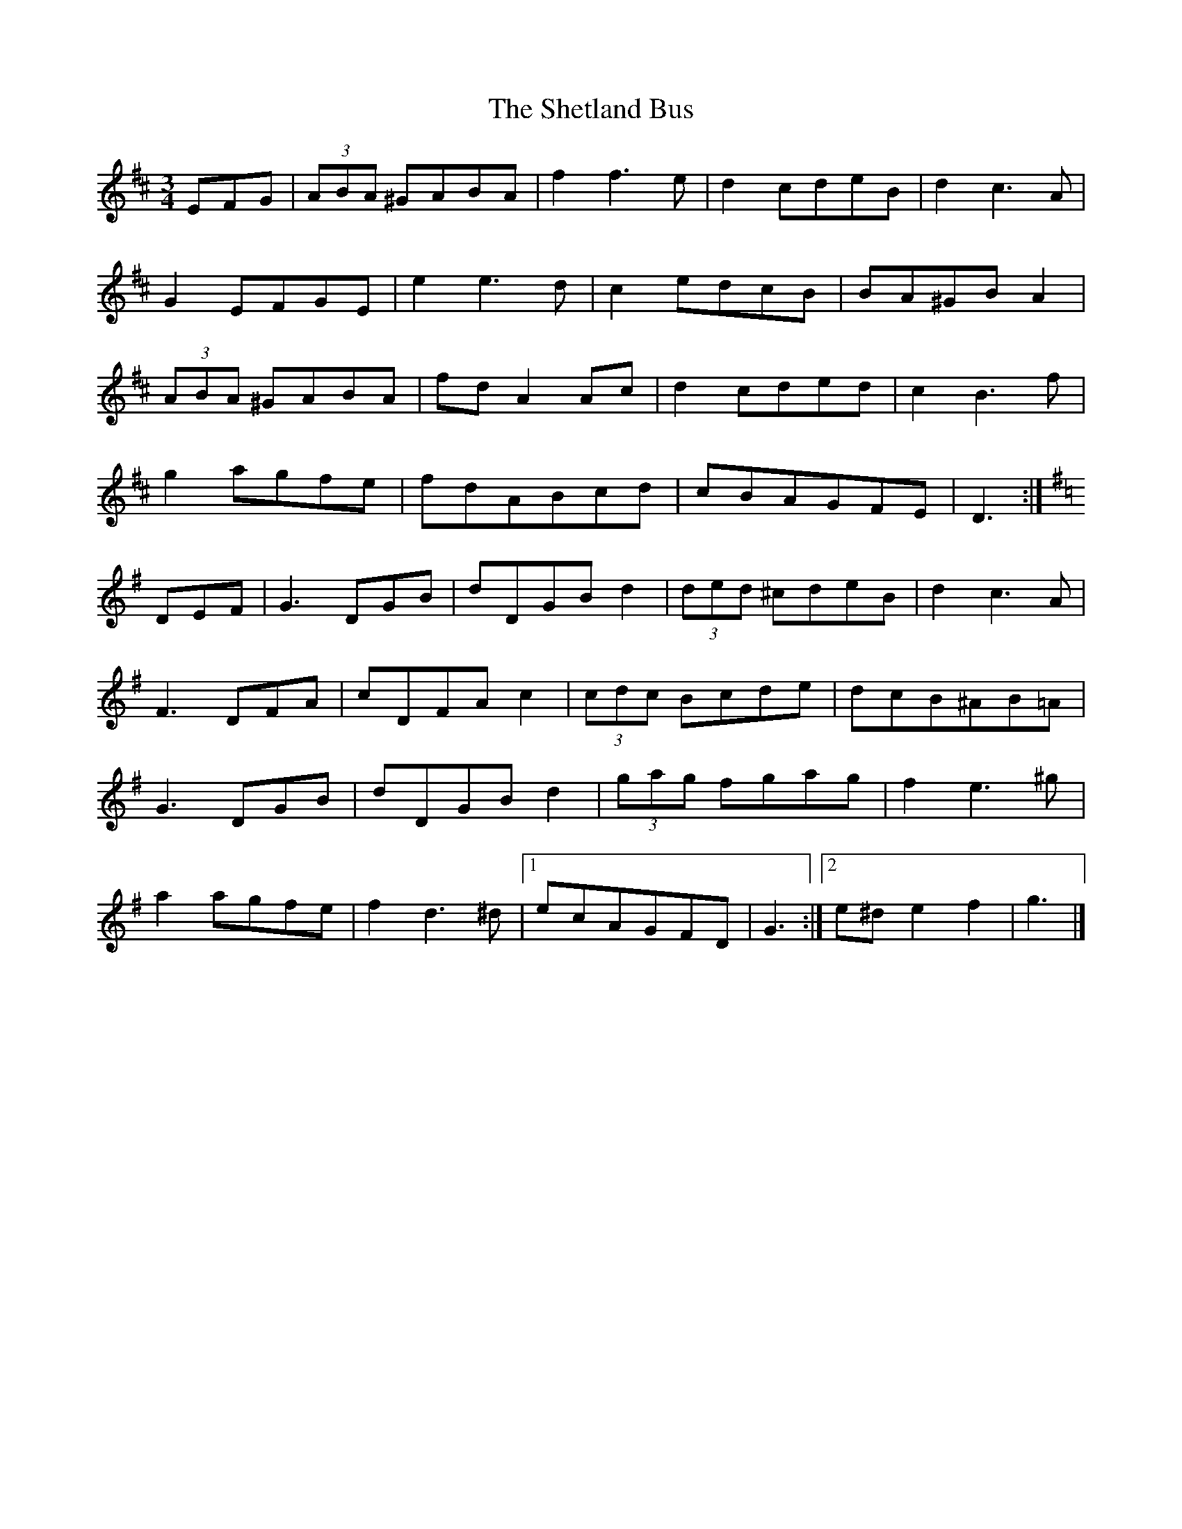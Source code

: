 X: 1
T: Shetland Bus, The
Z: Jürgen
S: https://thesession.org/tunes/9886#setting9886
R: waltz
M: 3/4
L: 1/8
K: Dmaj
EFG|(3ABA ^GABA|f2f3e|d2cdeB|d2c3A|
G2EFGE|e2e3d|c2edcB|BA^GBA2|
(3ABA ^GABA|fdA2Ac|d2cded|c2B3f|
g2agfe|fdABcd|cBAGFE|D3:|
K:G
DEF|G3DGB|dDGBd2|(3ded ^cdeB|d2c3A|
F3DFA|cDFAc2|(3cdc Bcde|dcB^AB=A|
G3DGB|dDGBd2|(3gag fgag|f2e3^g|
a2agfe|f2d3^d|1ecAGFD|G3:|2e^de2f2|g3|]
